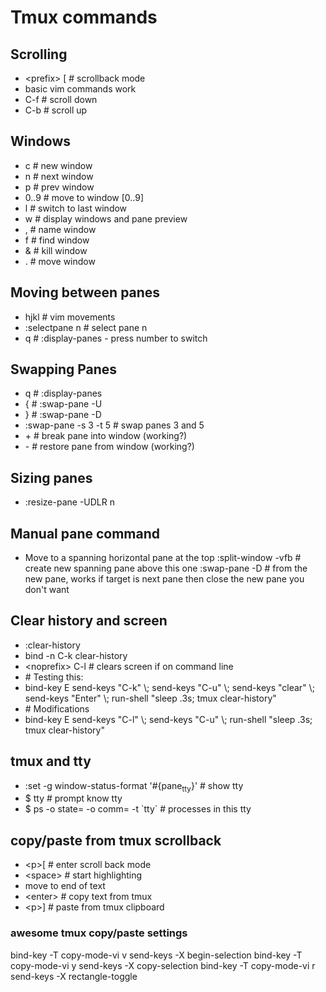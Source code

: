 * Tmux commands
** Scrolling
   - <prefix> [   # scrollback mode
   - basic vim commands work
   - C-f          # scroll down
   - C-b          # scroll up
** Windows
   - c        # new window
   - n        # next window
   - p        # prev window
   - 0..9     # move to window [0..9]
   - l        # switch to last window
   - w        # display windows and pane preview
   - ,        # name window
   - f        # find window
   - &        # kill window
   - .        # move window
** Moving between panes
   - hjkl           # vim movements
   - :selectpane n  # select pane n
   - q              # :display-panes - press number to switch
** Swapping Panes
   - q              # :display-panes
   - {              # :swap-pane -U
   - }              # :swap-pane -D
   - :swap-pane -s 3 -t 5  # swap panes 3 and 5
   - +              # break pane into window (working?)
   - -              # restore pane from window (working?)
** Sizing panes
   - :resize-pane -UDLR n
** Manual pane command
   - Move to a spanning horizontal pane at the top
    :split-window -vfb  # create new spanning pane above this one
    :swap-pane -D       # from the new pane, works if target is next pane
    then close the new pane you don't want
** Clear history and screen
  - :clear-history
  - bind -n C-k clear-history
  - <noprefix> C-l     # clears screen if on command line
  - # Testing this:
  - bind-key E send-keys "C-k" \; send-keys "C-u" \; send-keys "clear" \; send-keys "Enter" \; run-shell "sleep .3s; tmux clear-history"
  - # Modifications
  - bind-key E send-keys "C-l" \; send-keys "C-u" \; run-shell "sleep .3s; tmux clear-history"
** tmux and tty
  - :set -g window-status-format '#{pane_tty}' # show tty
  - $ tty     # prompt know tty
  - $ ps -o state= -o comm= -t `tty`  # processes in this tty

** copy/paste from tmux scrollback
  - <p>[      # enter scroll back mode
  - <space>   # start highlighting
  - move to end of text
  - <enter>   # copy text from tmux
  - <p>]      # paste from tmux clipboard
*** awesome tmux copy/paste settings

bind-key -T copy-mode-vi v send-keys -X begin-selection
bind-key -T copy-mode-vi y send-keys -X copy-selection
bind-key -T copy-mode-vi r send-keys -X rectangle-toggle

